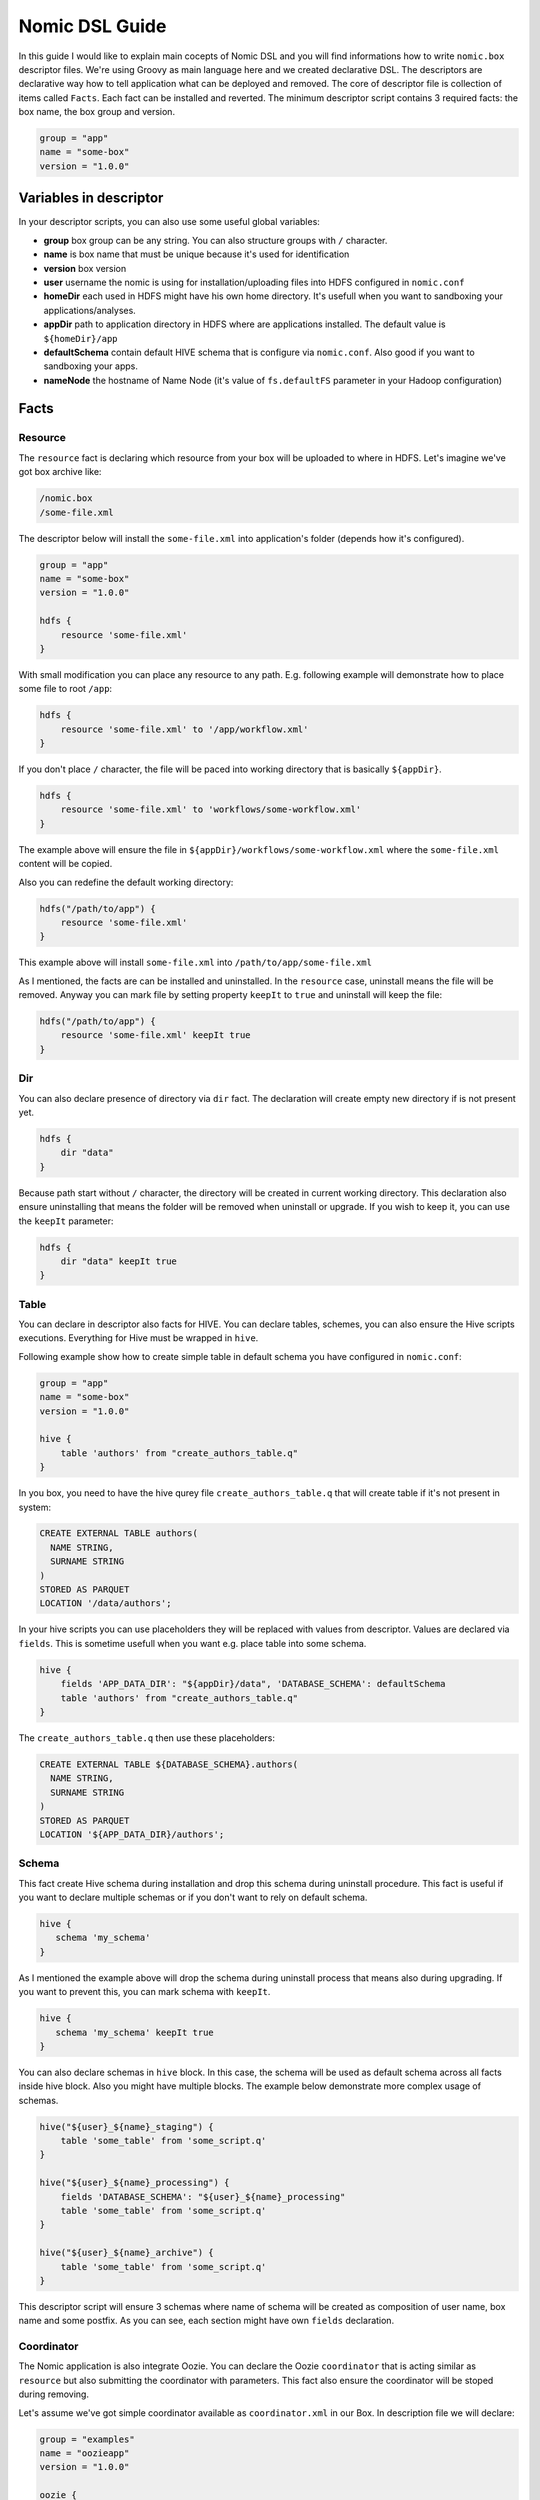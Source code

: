 .. _nomic-dsl:

Nomic DSL Guide
###############

In this guide I would like to explain main cocepts of Nomic DSL and you will
find informations how to write ``nomic.box`` descriptor files. We're using
Groovy as main language here and we created declarative DSL. The descriptors are
declarative way how to tell application what can be deployed and removed. The core of
descriptor file is collection of items called ``Facts``. Each fact can be installed
and reverted. The minimum descriptor script contains 3 required facts: the box name,
the box group and version.

.. code-block:: shell

  group = "app"
  name = "some-box"
  version = "1.0.0"

Variables in descriptor
=======================

In your descriptor scripts, you can also use some useful global variables:

* **group** box group can be any string. You can also structure groups with ``/`` character.
* **name** is box name that must be unique because it's used for identification
* **version** box version
* **user** username the nomic is using for installation/uploading files into HDFS configured in ``nomic.conf``
* **homeDir** each used in HDFS might have his own home directory. It's usefull when you want to sandboxing your applications/analyses.
* **appDir** path to application directory in HDFS where are applications installed. The default value is ``${homeDir}/app``
* **defaultSchema** contain default HIVE schema that is configure via ``nomic.conf``. Also good if you want to sandboxing your apps.
* **nameNode** the hostname of Name Node (it's value of ``fs.defaultFS`` parameter in your Hadoop configuration)


Facts
=====

Resource
--------

The ``resource`` fact is declaring which resource from your box will be uploaded
to where in HDFS. Let's imagine we've got box archive like:

.. code-block:: shell

  /nomic.box
  /some-file.xml

The descriptor below will install the ``some-file.xml`` into application's
folder (depends how it's configured).

.. code-block:: groovy

  group = "app"
  name = "some-box"
  version = "1.0.0"

  hdfs {
      resource 'some-file.xml'
  }

With small modification you can place any resource to any path. E.g.
following example will demonstrate how to place some file to root ``/app``:

.. code-block:: groovy

  hdfs {
      resource 'some-file.xml' to '/app/workflow.xml'
  }

If you don't place ``/`` character, the file will be paced into working
directory that is basically ``${appDir}``.

.. code-block:: groovy

  hdfs {
      resource 'some-file.xml' to 'workflows/some-workflow.xml'
  }

The example above will ensure the file in ``${appDir}/workflows/some-workflow.xml``
where the ``some-file.xml`` content  will be copied.

Also you can redefine the default working directory:

.. code-block:: groovy

  hdfs("/path/to/app") {
      resource 'some-file.xml'
  }

This example above will install ``some-file.xml`` into ``/path/to/app/some-file.xml``

As I mentioned, the facts are can be installed and uninstalled. In
the ``resource`` case, uninstall means the file will be removed. Anyway you can
mark file by setting property ``keepIt`` to ``true`` and uninstall will
keep the file:

.. code-block:: groovy

  hdfs("/path/to/app") {
      resource 'some-file.xml' keepIt true
  }


Dir
---

You can also declare presence of directory via ``dir`` fact. The declaration
will create empty new directory if is not present yet.

.. code-block:: groovy

  hdfs {
      dir "data"
  }

Because path start without ``/`` character, the directory will be created in
current working directory. This declaration also ensure uninstalling that
means the folder will be removed when uninstall or upgrade. If you wish to
keep it, you can use the ``keepIt`` parameter:

.. code-block:: groovy

  hdfs {
      dir "data" keepIt true
  }


Table
-----

You can declare in descriptor also facts for HIVE. You can declare tables,
schemes, you can also ensure the Hive scripts executions. Everything for
Hive must be wrapped in ``hive``.

Following example show how to create simple table in default schema you
have configured in ``nomic.conf``:

.. code-block:: groovy

  group = "app"
  name = "some-box"
  version = "1.0.0"

  hive {
      table 'authors' from "create_authors_table.q"
  }

In you box, you need to have the hive qurey file ``create_authors_table.q``
that will create table if it's not present in system:

.. code-block:: sql

  CREATE EXTERNAL TABLE authors(
    NAME STRING,
    SURNAME STRING
  )
  STORED AS PARQUET
  LOCATION '/data/authors';

In your hive scripts you can use placeholders they will be replaced with
values from descriptor. Values are declared via ``fields``. This is
sometime usefull when you want e.g. place table into some schema.

.. code-block:: groovy

  hive {
      fields 'APP_DATA_DIR': "${appDir}/data", 'DATABASE_SCHEMA': defaultSchema
      table 'authors' from "create_authors_table.q"
  }

The ``create_authors_table.q`` then use these placeholders:

.. code-block:: sql

  CREATE EXTERNAL TABLE ${DATABASE_SCHEMA}.authors(
    NAME STRING,
    SURNAME STRING
  )
  STORED AS PARQUET
  LOCATION '${APP_DATA_DIR}/authors';

Schema
------

This fact create Hive schema during installation and drop this schema during
uninstall procedure. This fact is useful if you want to declare multiple
schemas or if you don't want to rely on default schema.

.. code-block:: groovy

  hive {
     schema 'my_schema'
  }

As I mentioned the example above will drop the schema during uninstall process
that means also during upgrading. If you want to prevent this, you can mark
schema with ``keepIt``.

.. code-block:: groovy

  hive {
     schema 'my_schema' keepIt true
  }

You can also declare schemas in ``hive`` block. In this case, the schema will
be used as default schema across all facts inside hive block. Also you might
have multiple blocks. The example below demonstrate more complex usage of schemas.

.. code-block:: groovy

  hive("${user}_${name}_staging") {
      table 'some_table' from 'some_script.q'
  }

  hive("${user}_${name}_processing") {
      fields 'DATABASE_SCHEMA': "${user}_${name}_processing"
      table 'some_table' from 'some_script.q'
  }

  hive("${user}_${name}_archive") {
      table 'some_table' from 'some_script.q'
  }

This descriptor script will ensure 3 schemas where name of schema will be
created as composition of user name, box name and some postfix. As you can
see, each section might have own ``fields`` declaration.


Coordinator
-----------

The Nomic application is also integrate Oozie. You can declare the Oozie ``coordinator``
that is acting similar as ``resource`` but also submitting the coordinator with parameters.
This fact also ensure the coordinator will be stoped during removing.

Let's assume we've got simple coordinator available as ``coordinator.xml`` in our
Box. In description file we will declare:

.. code-block:: groovy

  group = "examples"
  name = "oozieapp"
  version = "1.0.0"

  oozie {
      coordinator "coordinator.xml" parameters SOME_PARAMETER: "value 1", "another.parameter": "value 2"
  }

This example copy the XML into HDFS, into application folder and submit a
coordinator job with given parameters like ``SOME_PARAMETER`` and also with
following pre-filled parameters:

============================= =============================================
name                          value
----------------------------- ---------------------------------------------
user.name                     The user from Nomic configuration (e.g ``me``)
nameNode                      The nameNode URL (e.g. ``hdfs://server:8020``)
jobTracker                    Job tracker hostname from configuration with port (e.g. ``server:8032``)
oozie.coord.application.path  Path to coordinator XML in HDFS (e.g. ``/app/examples/oozieapp/coordinator.xml``)
============================= =============================================

